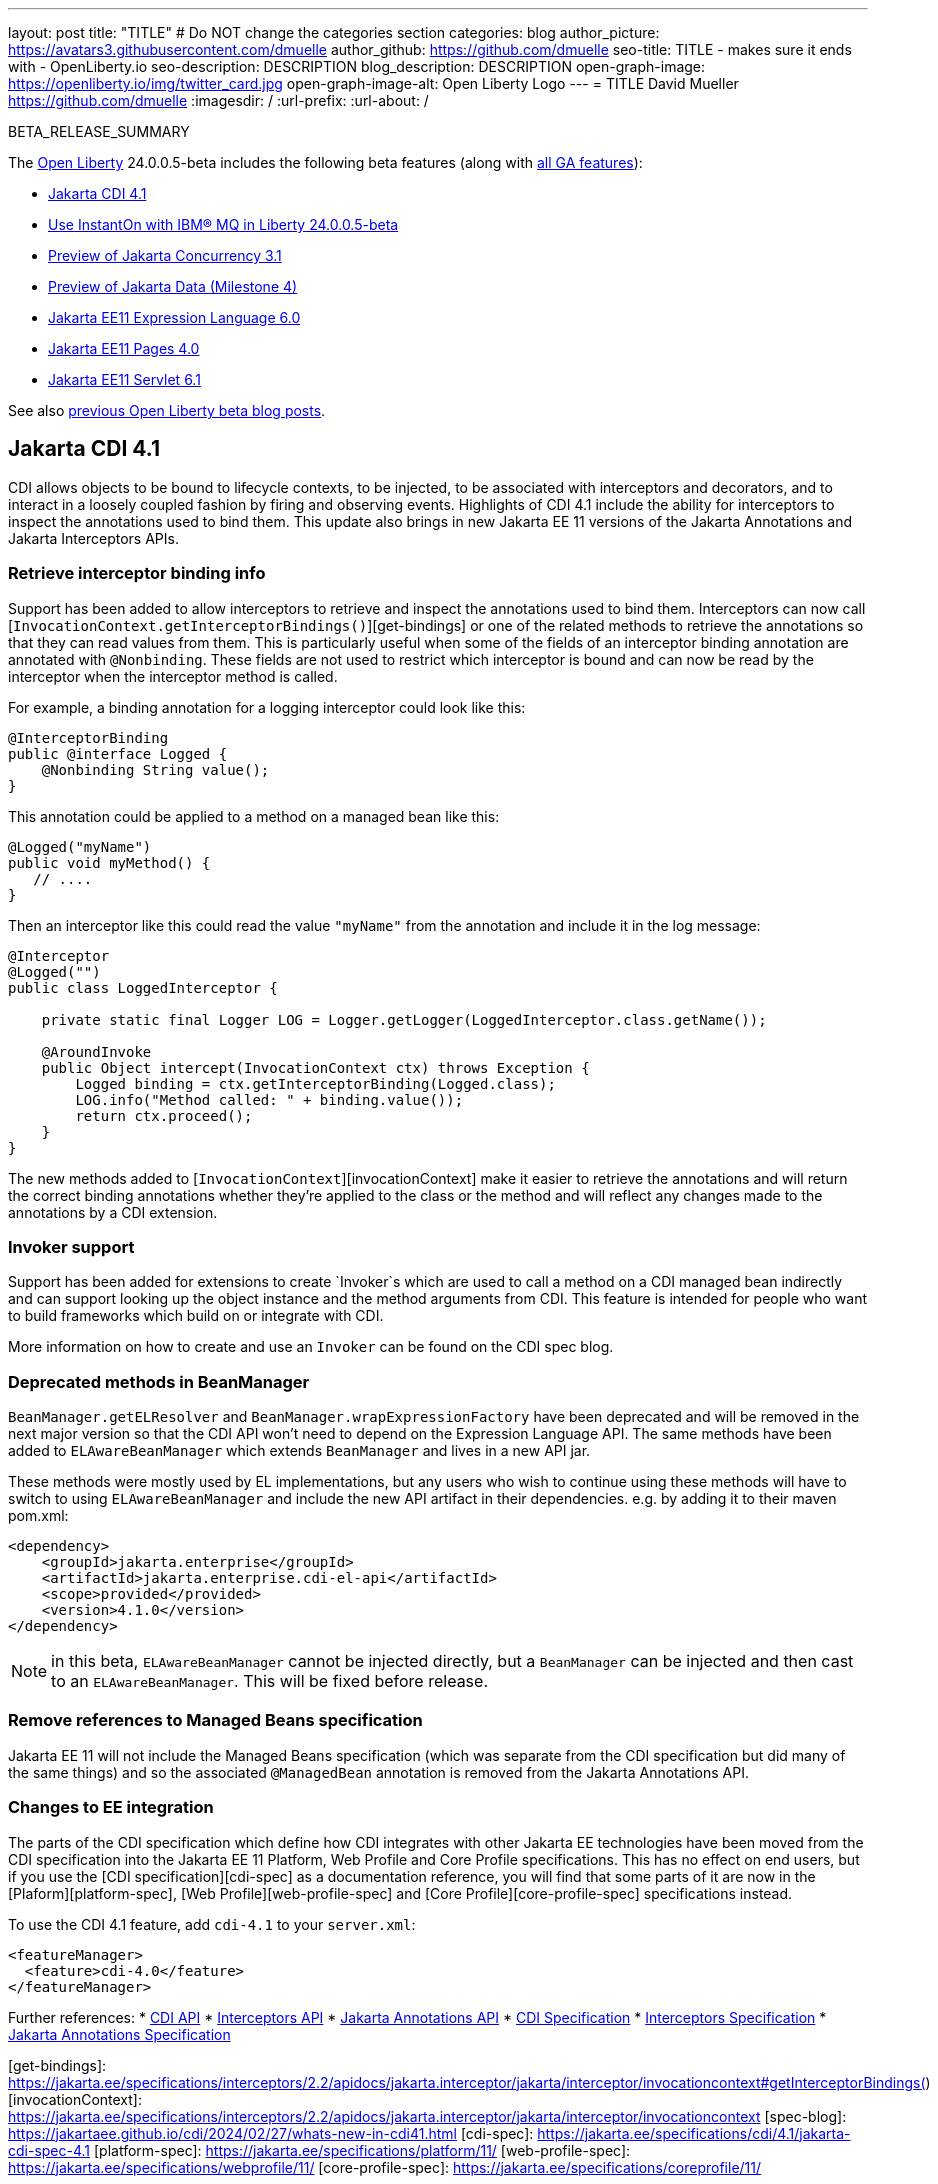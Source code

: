 ---
layout: post
title: "TITLE"
# Do NOT change the categories section
categories: blog
author_picture: https://avatars3.githubusercontent.com/dmuelle
author_github: https://github.com/dmuelle
seo-title: TITLE - makes sure it ends with - OpenLiberty.io
seo-description: DESCRIPTION
blog_description: DESCRIPTION
open-graph-image: https://openliberty.io/img/twitter_card.jpg
open-graph-image-alt: Open Liberty Logo
---
= TITLE
David Mueller <https://github.com/dmuelle>
:imagesdir: /
:url-prefix:
:url-about: /
//Blank line here is necessary before starting the body of the post.


// For every link starting with "https://openliberty.io" in the post make sure to use
// {url-prefix}. e.g- link:{url-prefix}/guides/GUIDENAME[GUIDENAME]:

BETA_RELEASE_SUMMARY


The link:{url-about}[Open Liberty] 24.0.0.5-beta includes the following beta features (along with link:{url-prefix}/docs/latest/reference/feature/feature-overview.html[all GA features]):

* <<SUB_TAG_0, Jakarta CDI 4.1>>
* <<SUB_TAG_1, Use InstantOn with IBM® MQ in Liberty 24.0.0.5-beta>>
* <<SUB_TAG_2, Preview of Jakarta Concurrency 3.1>>
* <<SUB_TAG_3, Preview of Jakarta Data (Milestone 4)>>
* <<SUB_TAG_4, Jakarta EE11 Expression Language 6.0>>
* <<SUB_TAG_5, Jakarta EE11 Pages 4.0>>
* <<SUB_TAG_6, Jakarta EE11 Servlet 6.1>>


See also link:{url-prefix}/blog/?search=beta&key=tag[previous Open Liberty beta blog posts].

// // // // DO NOT MODIFY THIS COMMENT BLOCK <GHA-BLOG-TOPIC> // // // //
// Blog issue: https://github.com/OpenLiberty/open-liberty/issues/28201
// Contact/Reviewer: Azquelt
// // // // // // // //
[#SUB_TAG_0]
== Jakarta CDI 4.1

CDI allows objects to be bound to lifecycle contexts, to be injected, to be associated with interceptors and decorators, and to interact in a loosely coupled fashion by firing and observing events. Highlights of CDI 4.1 include the ability for interceptors to inspect the annotations used to bind them. This update also brings in new Jakarta EE 11 versions of the Jakarta Annotations and Jakarta Interceptors APIs.

=== Retrieve interceptor binding info

Support has been added to allow interceptors to retrieve and inspect the annotations used to bind them. Interceptors can now call [`InvocationContext.getInterceptorBindings()`][get-bindings] or one of the related methods to retrieve the annotations so that they can read values from them. This is particularly useful when some of the fields of an interceptor binding annotation are annotated with `@Nonbinding`. These fields are not used to restrict which interceptor is bound and can now be read by the interceptor when  the interceptor method is called.

For example, a binding annotation for a logging interceptor could look like this:

[source,java]
----
@InterceptorBinding
public @interface Logged {
    @Nonbinding String value();
}
----

This annotation could be applied to a method on a managed bean like this:
[source,java]
----
@Logged("myName")
public void myMethod() {
   // ....
}
----

Then an interceptor like this could read the value `"myName"` from the annotation and include it in the log message:
[source,java]
----
@Interceptor
@Logged("")
public class LoggedInterceptor {

    private static final Logger LOG = Logger.getLogger(LoggedInterceptor.class.getName());

    @AroundInvoke
    public Object intercept(InvocationContext ctx) throws Exception {
        Logged binding = ctx.getInterceptorBinding(Logged.class);
        LOG.info("Method called: " + binding.value());
        return ctx.proceed();
    }
}
----

The new methods added to [`InvocationContext`][invocationContext] make it easier to retrieve the annotations and will return the correct binding annotations whether they're applied to the class or the method and will reflect any changes made to the annotations by a CDI extension.

=== Invoker support

Support has been added for extensions to create `Invoker`s which are used to call a method on a CDI managed bean indirectly and can support looking up the object instance and the method arguments from CDI. This feature is intended for people who want to build frameworks which build on or integrate with CDI.

More information on how to create and use an `Invoker` can be found on the CDI spec blog.

=== Deprecated methods in BeanManager

`BeanManager.getELResolver` and `BeanManager.wrapExpressionFactory` have been deprecated and will be removed in the next major version so that the CDI API won't need to depend on the Expression Language API. The same methods have been added to `ELAwareBeanManager` which extends `BeanManager` and lives in a new API jar.

These methods were mostly used by EL implementations, but any users who wish to continue using these methods will have to switch to using `ELAwareBeanManager` and include the new API artifact in their dependencies. e.g. by adding it to their maven pom.xml:

[source,xml]
----
<dependency>
    <groupId>jakarta.enterprise</groupId>
    <artifactId>jakarta.enterprise.cdi-el-api</artifactId>
    <scope>provided</provided>
    <version>4.1.0</version>
</dependency>
----

NOTE: in this beta, `ELAwareBeanManager` cannot be injected directly, but a `BeanManager` can be injected and then cast to an `ELAwareBeanManager`. This will be fixed before release.

=== Remove references to Managed Beans specification

Jakarta EE 11 will not include the Managed Beans specification (which was separate from the CDI specification but did many of the same things) and so the associated `@ManagedBean` annotation is removed from the Jakarta Annotations API.

=== Changes to EE integration

The parts of the CDI specification which define how CDI integrates with other Jakarta EE technologies have been moved from the CDI specification into the Jakarta EE 11 Platform, Web Profile and Core Profile specifications. This has no effect on end users, but if you use the [CDI specification][cdi-spec] as a documentation reference, you will find that some parts of it are now in the [Plaform][platform-spec], [Web Profile][web-profile-spec] and [Core Profile][core-profile-spec] specifications instead.

To use the CDI 4.1 feature, add `cdi-4.1` to your `server.xml`:

[source,xml]
----
<featureManager>
  <feature>cdi-4.0</feature>
</featureManager>
----

Further references:
* link:https://jakarta.ee/specifications/cdi/4.1/apidocs/[CDI API]
* link:https://jakarta.ee/specifications/interceptors/2.2/apidocs/[Interceptors API]
* link:https://jakarta.ee/specifications/annotations/3.0/apidocs/jakarta.annotation/module-summary.html[Jakarta Annotations API]
* link:https://jakarta.ee/specifications/cdi/4.1/jakarta-cdi-spec-4.1[CDI Specification]
* link:https://jakarta.ee/specifications/interceptors/2.2/jakarta-interceptors-spec-2.2[Interceptors Specification]
* link:https://jakarta.ee/specifications/annotations/3.0/annotations-spec-3.0[Jakarta Annotations Specification]

[get-bindings]: https://jakarta.ee/specifications/interceptors/2.2/apidocs/jakarta.interceptor/jakarta/interceptor/invocationcontext#getInterceptorBindings()
[invocationContext]: https://jakarta.ee/specifications/interceptors/2.2/apidocs/jakarta.interceptor/jakarta/interceptor/invocationcontext
[spec-blog]: https://jakartaee.github.io/cdi/2024/02/27/whats-new-in-cdi41.html
[cdi-spec]: https://jakarta.ee/specifications/cdi/4.1/jakarta-cdi-spec-4.1
[platform-spec]: https://jakarta.ee/specifications/platform/11/
[web-profile-spec]: https://jakarta.ee/specifications/webprofile/11/
[core-profile-spec]: https://jakarta.ee/specifications/coreprofile/11/

// DO NOT MODIFY THIS LINE. </GHA-BLOG-TOPIC>


// // // // DO NOT MODIFY THIS COMMENT BLOCK <GHA-BLOG-TOPIC> // // // //
// Blog issue: https://github.com/OpenLiberty/open-liberty/issues/28075
// Contact/Reviewer: mswatosh
// // // // // // // //
[#SUB_TAG_2]
== Preview of Jakarta Concurrency 3.1

1. Which Liberty feature(s) does your update relate to?

    Human-readable name (eg WebSockets feature):
   Jakarta Concurrency 3.1
    Short feature name (eg websockets-1.0):
   concurrent-3.1

    </GHA-BLOG-RELATED-FEATURES>

    <GHA-BLOG-TARGET-PERSONA>
2. Who is the target persona? Who do you expect to use the update? eg application developer, operations.
    Application Developer

    </GHA-BLOG-TARGET-PERSONA>

    <GHA-BLOG-SUMMARY>
3. Provide a summary of the update, including the following points:

   - A sentence or two that introduces the update to someone new to the general technology/concept.

   - What was the problem before and how does your update make their life better? (Why should they care?)

   - Briefly explain how to make your update work. Include screenshots, diagrams, and/or code snippets, and provide a `server.xml` snippet.

   - Where can they find out more about this specific update (eg Open Liberty docs, Javadoc) and/or the wider technology?

  Jakarta Concurrency allows applications to make use of concurrency while maintaining the benefits of running on a Jakarta EE runtime. Jakarta Concurrency 3.1 is the new version for the upcoming Jakarta EE 11, and it adds support for new features of the latest Java SE releases as well as some usability improvements.

The new features in Jakarta Concurrency 3.1 are improved support for the Java Flow (Reactive Streams) APIs, and the use of Virtual Threads in `ManagedExecutors` and `ManagedThreadFactories`. There is also new support for using `@Inject` in place of `@Resource`, and the option to run asynchronous methods on a schedule using the new `@Schedule` annotation.

To support the Flow APIs, `ContextService` has two new methods, `contextualSubscriber` and `contextualProcessor`, which provides context in a `Flow.Subscriber` and `Flow.Processor` respectively. These new methods allow for context in a Flow when using a `Flow.Publisher` which does not allow configuring a `ManagedExecutor`.

[source,java]
----
publisher.subscribe(contextService.contextualSubscriber(subscriber));
----

Virtual threads are available in Jakarta Concurrency 3.1 by specifying ‘virtual = true’ on a `ManagedExecutorDefinition`, `ManagedScheduledExecutorDefinition` or `ManagedThreadFactory`. Virtual threads are a new feature of Java 21, so when running on Java 17 if ‘virtual = true’ is specified, platform threads will be provided instead of virtual threads.[source,java]
----@ManagedExecutorDefinition(name = "java:module/concurrent/virtual-executor",
                           virtual = true)
----The new `@Schedule` annotation allows asynchronous methods to run on a schedule. In this example, after the method is called, it will run asynchronously on a schedule set by the provided cron string

[source,java]
----
@Asynchronous(runAt = { @Schedule(cron = "*/3 * * * * *")})
void scheduledMethod() {
----

To try out Jakarta Concurrency 3.1, check out the sample application here: https://github.com/OpenLiberty/sample-concurrency

// DO NOT MODIFY THIS LINE. </GHA-BLOG-TOPIC>

// // // // DO NOT MODIFY THIS COMMENT BLOCK <GHA-BLOG-TOPIC> // // // //
// Blog issue: https://github.com/OpenLiberty/open-liberty/issues/28072
// Contact/Reviewer: njr-11
// // // // // // // //
[#SUB_TAG_3]
== Preview of Jakarta Data (Milestone 4)

Jakarta Data is a new Jakarta EE specification being developed in the open that aims to standardize the popular Data Repository pattern across a variety of providers. Open Liberty includes the Jakarta Data 1.0 Milestone 4 release, which adds the Jakarta Data Query Language (JDQL) and enhances the Static Metamodel. The Open Liberty beta includes a test implementation of Jakarta Data that we are using to experiment with proposed specification features so that developers can try out these features and provide feedback to influence the Jakarta Data 1.0 specification as it continues to be developed. The test implementation currently works with relational databases and operates by redirecting repository operations to the built-in Jakarta Persistence provider.

Jakarta Data 1.0 Milestone 4 introduces Jakarta Data Query Language (JDQL), which is a subset of Jakarta Persistence Query Language (JPQL). JDQL allows basic comparison and update operations on a single entity (an entity identifier variable is not used), as well as the ability to perform deletion. Find operations in JDQL consist of SELECT, FROM, WHERE, and ORDER BY clauses, all of which are optional. The Static Metamodel, which allows for more type-safe usage, is simplified in Milestone 4 to allow all fields to be pre-initialized. To use these capabilities, you will need an Entity and a Repository.

Start by defining an entity class that corresponds to your data. With relational databases, the entity class corresponds to a database table and the entity properties (public methods and fields of the entity class) generally correspond to the columns of the table. An entity class can be:

- annotated with `jakarta.persistence.Entity` and related annotations from Jakarta Persistence
- a Java class without entity annotations, in which case the primary key is inferred from an entity property named `id` or ending with `Id` and an entity property named `version` designates an automatically incremented version column.

You define one or more repository interfaces for an entity, annotate those interfaces as `@Repository` and inject them into components via `@Inject`. The Jakarta Data provider supplies the implementation of the repository interface for you.

Here's a simple entity,

----
@Entity
public class Product {
    @Id
    public long id;

    public boolean isDiscounted;

    public String name;

    public float price;

    @Version
    public long version;
}
----

Here is a repository that defines operations relating to the entity. Your repository interface can inherit from built-in interfaces such as `BasicRepository` and `CrudRepository` to gain a variety of general purpose repository methods for inserting, updating, deleting and querying for entities. You can add methods to further customize it.

----
@Repository(dataStore = "java:app/jdbc/my-example-data")
public interface Products extends BasicRepository<Product, Long> {
    @Insert
    Product add(Product newProduct);

    // query-by-method name pattern:
    List<Product> findByNameIgnoreCaseContains(String searchFor, Order<Product> orderBy);

    // parameter based query that does not require -parameters because it explicitly specifies the name
    @Find
    Page<Product> find(@By("isDiscounted") boolean onSale,
                       PageRequest<Product> pageRequest);

    // find query in JDQL that requires compilation with -parameters to preserve parameter names
    @Query("SELECT price FROM Product WHERE id=:productId")
    Optional<Float> getPrice(long productId);

    // update query in JDQL:
    @Query("UPDATE Product SET price = price - (?2 * price), isDiscounted = true WHERE id = ?1")
    boolean discount(long productId, float discountRate);

    // delete query in JDQL:
    @Query("DELETE FROM Product WHERE name = ?1")
    int discontinue(String name);
}
----

Observe that the repository interface includes type parameters in `PageRequest<Product>` and `Order<Product>`.  This helps ensure that the page request and sort criteria are for a `Product` entity rather than some other entity.  To accomplish this, you can optionally define a Static Metamodel class for the entity (or various IDEs might generate one for you after the 1.0 specification is actually released).  Here is one that can be used with the `Product` entity,

----
@StaticMetamodel(Product.class)
public class _Product {
    public static final String ID = "id";
    public static final String IS_DISCOUNTED = "isDiscounted";
    public static final String NAME = "name";
    public static final String PRICE = "price";
    public static final String VERSION = "version";

    public static final SortableAttribute<Product> id = new SortableAttributeRecord(ID);
    public static final SortableAttribute<Product> isDiscounted = new SortableAttributeRecord(IS_DISCOUNTED);
    public static final TextAttribute<Product> name = new TextAttributeRecord(NAME);
    public static final SortableAttribute<Product> price = new SortableAttributeRecord(PRICE);
    public static final SortableAttribute<Product> version = new SortableAttributeRecord(VERSION);
}
----

Here is an example of the repository and static metamodel being used,

----
@DataSourceDefinition(name = "java:app/jdbc/my-example-data",
                      className = "org.postgresql.xa.PGXADataSource",
                      databaseName = "ExampleDB",
                      serverName = "localhost",
                      portNumber = 5432,
                      user = "${example.database.user}",
                      password = "${example.database.password}")
public class MyServlet extends HttpServlet {
    @Inject
    Products products;

    protected void doGet(HttpServletRequest req, HttpServletResponse resp)
            throws ServletException, IOException {
        // Insert:
        Product prod = ...
        prod = products.add(prod);

        // Find the price of one product:
        price = products.getPrice(productId).orElseThrow();

        // Find all, sorted:
        List<Product> all = products.findByNameIgnoreCaseContains(searchFor, Order.by(
                                     _Product.price.desc(),
                                     _Product.name.asc(),
                                     _Product.id.asc()));

        // Find the first 20 most expensive products on sale:
        Page<Product> page1 = products.find(onSale, Order.by(_Product.price.desc(),
                                                             _Product.name.asc(),
                                                             _Product.id.asc())
                                                         .pageSize(20));
        ...
    }
}
----


// DO NOT MODIFY THIS LINE. </GHA-BLOG-TOPIC>

// // // // DO NOT MODIFY THIS COMMENT BLOCK <GHA-BLOG-TOPIC> // // // //
// Blog issue: https://github.com/OpenLiberty/open-liberty/issues/27964
// Contact/Reviewer: pnicolucci
// // // // // // // //
[#SUB_TAG_4]
== Jakarta EE11 Expression Language 6.0

The expressionLanguage-6.0 feature is an implementation of the Expression Language 6.0 Specification for Jakarta EE 11. The Expression Language 6.0 specification includes a number of new features and specification clarifications.

The following link shows the change history of the Specification between Expression Language 5.0 and Expression Language 6.0: https://jakarta.ee/specifications/expression-language/6.0/jakarta-expression-language-spec-6.0#changes-between-6-0-and-5-0.  Support for java.util.Optional(not enabled by default)  and java.lang.Record was added. In addition another new feature is the addition of the length property for Arrays.`

----
<featureManager>
        <feature>expressionLanguage-6.0</feature>
</featureManager>`
----

`The Jakarta Expression Language 6.0 Specification and Javadocs can be found here: https://jakarta.ee/specifications/expression-language/6.0/`


// DO NOT MODIFY THIS LINE. </GHA-BLOG-TOPIC>

// // // // DO NOT MODIFY THIS COMMENT BLOCK <GHA-BLOG-TOPIC> // // // //
// Blog issue: https://github.com/OpenLiberty/open-liberty/issues/27963
// Contact/Reviewer: volosied,pnicolucci
// // // // // // // //
[#SUB_TAG_5]
== Jakarta EE11 Pages 4.0

The pages-4.0 feature is an implementation of the Pages 4.0 Specification for Jakarta EE 11. The Pages 4.0 specification includes a couple of new features and removal of previously deprecated functions.

`The following link shows the change history of the Specification between Pages 3.1 and Pages 4.0: https://github.com/jakartaee/pages/blob/master/spec/src/main/asciidoc/ServerPages.adoc#c1-changes-between-jsp-40-and-jsp-31.  The jakarta.servlet.jsp.ErrorData class was updated to add support for the new jakarta.servlet.error.method, and jakarta.servlet.error.query_string attributes.  The following deprecated classes, methods and actions were removed:
1) jakarta.servlet.jsp.JspException.getRootCause()
 2) Classes in jakarta.servlet.jsp.el.
3) isThreadSafe page directive
4) jsp:plugin action and related actions
5) jakarta.servet.jsp.tagext.BodyTag.EVAL_BODY_TAG constant
6) Any methods that implemented jakarta.el.ELResolver.getFeatureDescriptors() were removed as the getFeatureDescriptors() method was removed in Expression Language 6.0.`


   `<featureManager> <feature>pages-4.0</feature>  </featureManager>`

    `The Jakarta Pages 4.0 Specification here: https://jakarta.ee/specifications/pages/4.0/`


// DO NOT MODIFY THIS LINE. </GHA-BLOG-TOPIC>

// // // // DO NOT MODIFY THIS COMMENT BLOCK <GHA-BLOG-TOPIC> // // // //
// Blog issue: https://github.com/OpenLiberty/open-liberty/issues/27962
// Contact/Reviewer: pmd1nh,pnicolucci
// // // // // // // //
[#SUB_TAG_6]
== Jakarta EE11 Servlet 6.1

The Open Liberty servlet-6.1 feature is an implementation of the Jakarta EE 11 Servlet 6.1 Specification. It includes a number of new features, specification clarifications as well as deprecates some existing Servlet features.`

Prior to Servlet 6.1, there was not a way for an application to control the response data when doing a send redirect, as well as the response status code which always set to 302.  An application could not easily retrieve the initial request's query string or request HTTP method during an error handling dispatch.  It also could not set the character encoding for a request or a response using the java.nio.charset.Charset; the only available option was using a String.  During the read or write of a servlet data, the jakarta.servlet.ServletInputStream or jakarta.servlet.ServletOutputStream only supports a byte array.`

Servlet 6.1 was updated to provide additional servlet APIs that allow the send redirect to include an optional response data and/or set a compliant status code, instead of the default 302.  Additional request attributes are available during the error handling process to easily retrieve the initial request’s query string or method.  Further more, international application can now set the character encoding using a Charset instead of a String.  The ServletInputStream or ServletOutputStream can use java.nio.ByteBuffer to read or write the data.`

Several clarifications are added to clarify the behavior of the existing servlet APIs. For example, the getParameter family from the jakar.servlet.ServletRequest is now throwing the runtime java.lang.IllegalStateException when an error occurs during the parsing of the request’s parameters.  While processing an error handling dispatch, the HTTP GET method is always used instead of the original request’s HTTP method.`

[source,xml]
----
<featureManager>
   <feature>servlet-6.1</feature>
</featureManager>
----

The Jakarta Servlet 6.1 information can be found at https://jakarta.ee/specifications/servlet/6.1/`

// DO NOT MODIFY THIS LINE. </GHA-BLOG-TOPIC>

// // // // DO NOT MODIFY THIS COMMENT BLOCK <GHA-BLOG-TOPIC> // // // //
// Blog issue: https://github.com/OpenLiberty/open-liberty/issues/28109
// Contact/Reviewer: jakub-pomykala,austin0,dazavala
// // // // // // // //
[#SUB_TAG_1]
== Use InstantOn with IBM® MQ in Liberty 24.0.0.5-beta

The Liberty 24005-beta release introduces InstantOn feature support for link:https://openliberty.io/docs/latest/reference/feature/messaging-3.0.html[Jakarta Messaging], link:https://openliberty.io/docs/latest/reference/feature/connectors-2.1.html[Jakarta Connectors], and link:https://openliberty.io/docs/latest/reference/feature/mdb-4.0.html[Jakarta Enterprise Beans Message-Driven Beans (MDB)].  InstantOn now provides blazing fast startup times for applications that use resource adapters to access external EIS resources -- including applications that use the Jakarta Messaging API to access external Messaging systems, like IBM® MQ.  And, these "Messaging client" applications can manage message delivery to endpoints having Message-Driven bean listeners.

Here's a server configuration snippet to deploy applications that use the JakartaEE-10 Messaging API and require the link:https://repo1.maven.org/maven2/com/ibm/mq/wmq.jakarta.jmsra/9.3.5.0/wmq.jakarta.jmsra-9.3.5.0.rar[IBM® MQ resource adapter] to access external Messaging resources.  This configuration automatically includes the `connectors-2.1` feature, which supports the resource adapter configuration element.

[source,xml]
----
<featureManager>
   <feature>messaging-3.1</feature>
   <feature>mdb-4.0</feature>
   <feature>servlet-6.0</feature>
<featureManager/>

<resourceAdapter id="mqJms" location="${server.config.dir}/wmq.jakarta.jmsra-9.3.5.0.rar"/>
----

> Tip: Use the link:https://developer.ibm.com/tutorials/mq-connect-app-queue-manager-containers/[MQ in Container image] to stand up an MQ server that provides the following resources: queue manager `QM1`, queue `DEV.QUEUE.1`, channel `DEV.APP.SVRCONN`, and listener `SYSTEM.LISTENER.TCP.1` on port `1414`.  These resources can support a simple point-to-point messaging scenario and are named within the Messaging feature configuration elements shown below.

InstantOn can dynamically update the Messaging and Connectors feature configurations to access resources provided by any environment in which a server is restored from checkpoint. The Messaging configuration snippet below uses the hostname and MQ listener port values (variables) defined in the restore environment. When this server has restored, the connection factory and endpoint activation configurations will access MQ resources using the updated hostname and port values.

[source,xml]
----
   <jmsQueue id="jms/queue1" jndiName="jms/queue1">
      <properties.mqJms  baseQueueName="DEV.QUEUE.1"  baseQueueManagerName="QM1"/>
   </jmsQueue>

   <variable name="MQ_LISTENER_PORT" value="1414"/>

   <jmsQueueConnectionFactory jndiName="jms/qcf1" connectionManagerRef="ConMgr7">
      <properties.mqJms  hostName="${HOSTNAME}"  port="${MQ_LISTENER_PORT}"
            channel="DEV.APP.SVRCONN"  queueManager="QM1"/>
   </jmsQueueConnectionFactory>

   <jmsConnectionFactory jndiName="jms/cf1" connectionManagerRef="ConMgr1">
      <properties.mqJms  hostName="${HOSTNAME}"  port="${MQ_LISTENER_PORT}"
            channel="DEV.APP.SVRCONN"  queueManager="QM1"/>
   </jmsConnectionFactory>
    <connectionManager id="ConMgr1" maxPoolSize="10"/>

   <jmsActivationSpec id="myapp/mymdb/FVTMessageDrivenBean">
      <properties.mqJms  destinationRef="jms/queue1"  destinationType="jakarta.jms.Queue"
            transportType="CLIENT"  hostName="${HOSTNAME}"  port="${MQ_LISTENER_PORT}"
            channel="DEV.APP.SVRCONN"  queueManager="QM1"/>
   </jmsActivationSpec>
----

Enjoy the time savings and stay tuned for upcoming announcements regarding InstantOn support for the Jakarta embedded Messaging features.



// DO NOT MODIFY THIS LINE. </GHA-BLOG-TOPIC>

[#run]
=== Try it now

To try out these features, update your build tools to pull the Open Liberty All Beta Features package instead of the main release. The beta works with Java SE 22, Java SE 21, Java SE 17, Java SE 11, and Java SE 8.

If you're using link:{url-prefix}/guides/maven-intro.html[Maven], you can install the All Beta Features package using:

[source,xml]
----
<plugin>
    <groupId>io.openliberty.tools</groupId>
    <artifactId>liberty-maven-plugin</artifactId>
    <version>3.10.2</version>
    <configuration>
        <runtimeArtifact>
          <groupId>io.openliberty.beta</groupId>
          <artifactId>openliberty-runtime</artifactId>
          <version>24.0.0.5-beta</version>
          <type>zip</type>
        </runtimeArtifact>
    </configuration>
</plugin>
----

You must also add dependencies to your pom.xml file for the beta version of the APIs that are associated with the beta features that you want to try. For example, the following block adds dependencies for two example beta APIs:

[source,xml]
----
<dependency>
    <groupId>org.example.spec</groupId>
    <artifactId>exampleApi</artifactId>
    <version>7.0</version>
    <type>pom</type>
    <scope>provided</scope>
</dependency>
<dependency>
    <groupId>example.platform</groupId>
    <artifactId>example.example-api</artifactId>
    <version>11.0.0</version>
    <scope>provided</scope>
</dependency>
----

Or for link:{url-prefix}/guides/gradle-intro.html[Gradle]:

[source,gradle]
----
buildscript {
    repositories {
        mavenCentral()
    }
    dependencies {
        classpath 'io.openliberty.tools:liberty-gradle-plugin:3.8.2'
    }
}
apply plugin: 'liberty'
dependencies {
    libertyRuntime group: 'io.openliberty.beta', name: 'openliberty-runtime', version: '[24.0.0.5-beta,)'
}
----


Or if you're using link:{url-prefix}/docs/latest/container-images.html[container images]:

[source]
----
FROM icr.io/appcafe/open-liberty:beta
----

Or take a look at our link:{url-prefix}/downloads/#runtime_betas[Downloads page].

If you're using link:https://plugins.jetbrains.com/plugin/14856-liberty-tools[IntelliJ IDEA], link:https://marketplace.visualstudio.com/items?itemName=Open-Liberty.liberty-dev-vscode-ext[Visual Studio Code] or link:https://marketplace.eclipse.org/content/liberty-tools[Eclipse IDE], you can also take advantage of our open source link:https://openliberty.io/docs/latest/develop-liberty-tools.html[Liberty developer tools] to enable effective development, testing, debugging and application management all from within your IDE.

For more information on using a beta release, refer to the link:{url-prefix}docs/latest/installing-open-liberty-betas.html[Installing Open Liberty beta releases] documentation.

[#feedback]
== We welcome your feedback

Let us know what you think on link:https://groups.io/g/openliberty[our mailing list]. If you hit a problem, link:https://stackoverflow.com/questions/tagged/open-liberty[post a question on StackOverflow]. If you hit a bug, link:https://github.com/OpenLiberty/open-liberty/issues[please raise an issue].

